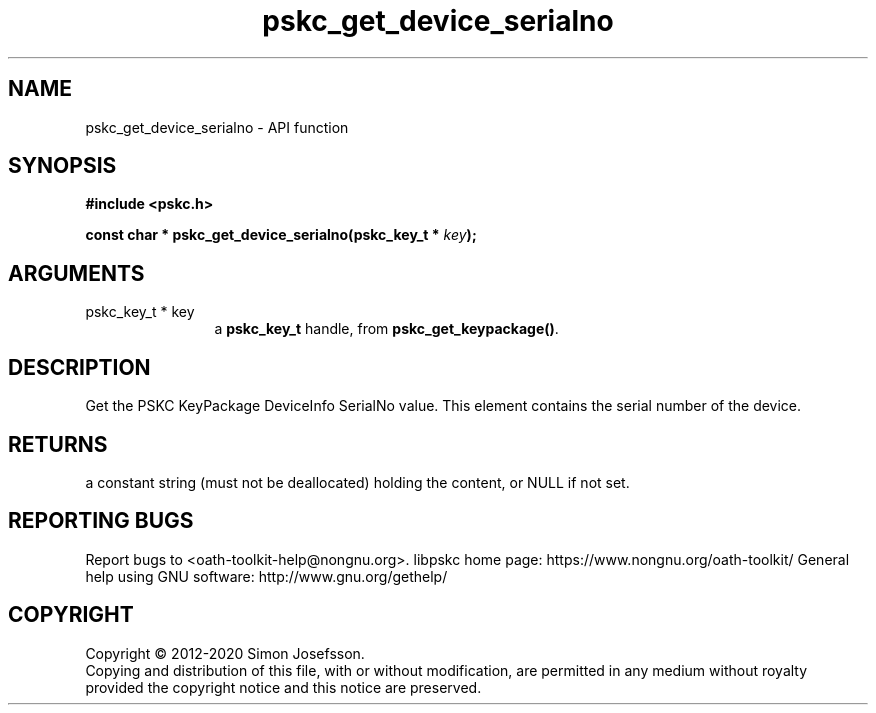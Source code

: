 .\" DO NOT MODIFY THIS FILE!  It was generated by gdoc.
.TH "pskc_get_device_serialno" 3 "2.6.7" "libpskc" "libpskc"
.SH NAME
pskc_get_device_serialno \- API function
.SH SYNOPSIS
.B #include <pskc.h>
.sp
.BI "const char * pskc_get_device_serialno(pskc_key_t * " key ");"
.SH ARGUMENTS
.IP "pskc_key_t * key" 12
a \fBpskc_key_t\fP handle, from \fBpskc_get_keypackage()\fP.
.SH "DESCRIPTION"
Get the PSKC KeyPackage DeviceInfo SerialNo value.  This element
contains the serial number of the device.
.SH "RETURNS"
a constant string (must not be deallocated) holding the
content, or NULL if not set.
.SH "REPORTING BUGS"
Report bugs to <oath-toolkit-help@nongnu.org>.
libpskc home page: https://www.nongnu.org/oath-toolkit/
General help using GNU software: http://www.gnu.org/gethelp/
.SH COPYRIGHT
Copyright \(co 2012-2020 Simon Josefsson.
.br
Copying and distribution of this file, with or without modification,
are permitted in any medium without royalty provided the copyright
notice and this notice are preserved.
